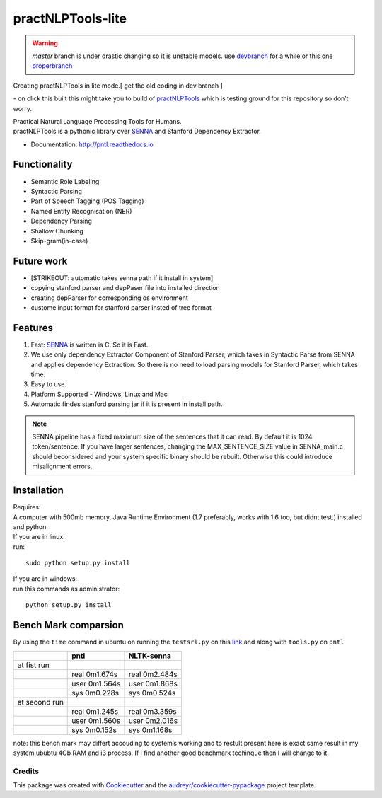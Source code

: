 ==================
practNLPTools-lite
==================

.. warning:: 
   `master` branch is under drastic changing so it is unstable models.
   use `devbranch`_ for a while or this one `properbranch`_

Creating practNLPTools in lite mode.[ get the old coding in dev branch ]

|Author|  |Python-version-3|

|Build Status| - on click this built this might take you to build of
`practNLPTools`_ which is testing ground for this repository so don’t
worry.

|FOSSA Status|

| Practical Natural Language Processing Tools for Humans.
| practNLPTools is a pythonic library over `SENNA`_ and Stanford
  Dependency Extractor.

.. image:: https://img.shields.io/pypi/v/practNLPTools-lite.svg
        :target: https://pypi.python.org/pypi/practNLPTools-lite

.. image:: https://img.shields.io/travis/jawahar273/practNLPTools-lite.svg
        :target: https://travis-ci.org/jawahar273/practNLPTools-lite

.. image:: https://readthedocs.org/projects/pntl/badge/?version=latest
        :target: https://practNLPTools-lite.readthedocs.io/en/latest/?badge=latest
        :alt: Documentation Status

.. image:: https://pyup.io/repos/github/jawahar273/practNLPTools-lite/shield.svg
     :target: https://pyup.io/repos/github/jawahar273/practNLPTools-lite/
     :alt: Updates

.. image:: https://pyup.io/repos/github/jawahar273/practNLPTools-lite/python-3-shield.svg
     :target: https://pyup.io/repos/github/jawahar273/practNLPTools-lite/
     :alt: Python 3

* Documentation: http://pntl.readthedocs.io

Functionality
=============

-  Semantic Role Labeling
-  Syntactic Parsing
-  Part of Speech Tagging (POS Tagging)
-  Named Entity Recognisation (NER)
-  Dependency Parsing
-  Shallow Chunking
-  Skip-gram(in-case)

Future work
===========

-  [STRIKEOUT: automatic takes senna path if it install in system]
-  copying stanford parser and depPaser file into installed direction
-  creating depParser for corresponding os environment
-  custome input format for stanford parser insted of tree format

Features
========

#. Fast: `SENNA`_ is written is C. So it is Fast.
#. We use only dependency Extractor Component of Stanford Parser, which
   takes in Syntactic Parse from SENNA and applies dependency
   Extraction. So there is no need to load parsing models for Stanford
   Parser, which takes time.
#. Easy to use.
#. Platform Supported - Windows, Linux and Mac
#. Automatic findes stanford parsing jar if it is present in install path.

.. note::
    
    SENNA pipeline has a fixed maximum size of the sentences that it
    can read. By default it is 1024 token/sentence. If you have larger
    sentences, changing the MAX\_SENTENCE\_SIZE value in SENNA\_main.c should beconsidered and your system specific binary should be rebuilt. Otherwise this could introduce misalignment errors.

Installation
============

| Requires:
| A computer with 500mb memory, Java Runtime Environment (1.7
  preferably, works with 1.6 too, but didnt test.) installed and python.

| If you are in linux:
| run:

::

    sudo python setup.py install 

| If you are in windows:
| run this commands as administrator:

::

    python setup.py install


Bench Mark comparsion
=====================

By using the ``time`` command in ubuntu on running the ``testsrl.py`` on
this `link`_ and along with ``tools.py`` on ``pntl``

.. _link: https://github.com/jawahar273/SRLTagger


+-----------------+-----------------+-----------------+
|                 | pntl            | NLTK-senna      |
+=================+=================+=================+
| at fist run     |                 |                 |
+-----------------+-----------------+-----------------+
|                 | real 0m1.674s   | real 0m2.484s   |
+-----------------+-----------------+-----------------+
|                 | user 0m1.564s   | user 0m1.868s   |
+-----------------+-----------------+-----------------+
|                 | sys 0m0.228s    | sys 0m0.524s    |
+-----------------+-----------------+-----------------+
| at second run   |                 |                 |
+-----------------+-----------------+-----------------+
|                 | real 0m1.245s   | real 0m3.359s   |
+-----------------+-----------------+-----------------+
|                 | user 0m1.560s   | user 0m2.016s   |
+-----------------+-----------------+-----------------+
|                 | sys 0m0.152s    | sys 0m1.168s    |
+-----------------+-----------------+-----------------+


.. raw:: html

   <div>

note: this bench mark may differt accouding to system’s working and to
restult present here is exact same result in my system ububtu 4Gb RAM
and i3 process. If I find another good benchmark techinque then I will
change to it.

.. raw:: html

   </div>

.. _practNLPTools: https://github.com/jawahar273/practNLPTools-lite
.. _SENNA: http://ronan.collobert.com/senna/
.. _properbranch: https://github.com/jawahar273/practNLPTools-lite/tree/pyup-update-pytest-3.2.2-to-3.2.3
.. _devbranch: https://github.com/jawahar273/practNLPTools-lite/tree/dev

.. |Author| image:: https://img.shields.io/badge/Author-jawahar-blue.svg
.. |Python-version-3| image:: https://img.shields.io/badge/Py-version-Python--3.5-green.svg
.. |Build Status| image:: https://travis-ci.org/jawahar273/practNLPTools.svg?branch=master
   :target: https://travis-ci.org/jawahar273/practNLPTools
.. |FOSSA Status| image:: https://app.fossa.io/api/projects/git%2Bhttps%3A%2F%2Fgithub.com%2Fjawahar273%2FpractNLPTools-lite.svg?type=small
   :target: https://app.fossa.io/projects/git%2Bhttps%3A%2F%2Fgithub.com%2Fjawahar273%2FpractNLPTools-lite?ref=badge_small


.. Features
.. --------

.. * TODO

Credits
---------

This package was created with Cookiecutter_ and the `audreyr/cookiecutter-pypackage`_ project template.

.. _Cookiecutter: https://github.com/audreyr/cookiecutter
.. _`audreyr/cookiecutter-pypackage`: https://github.com/audreyr/cookiecutter-pypackage
